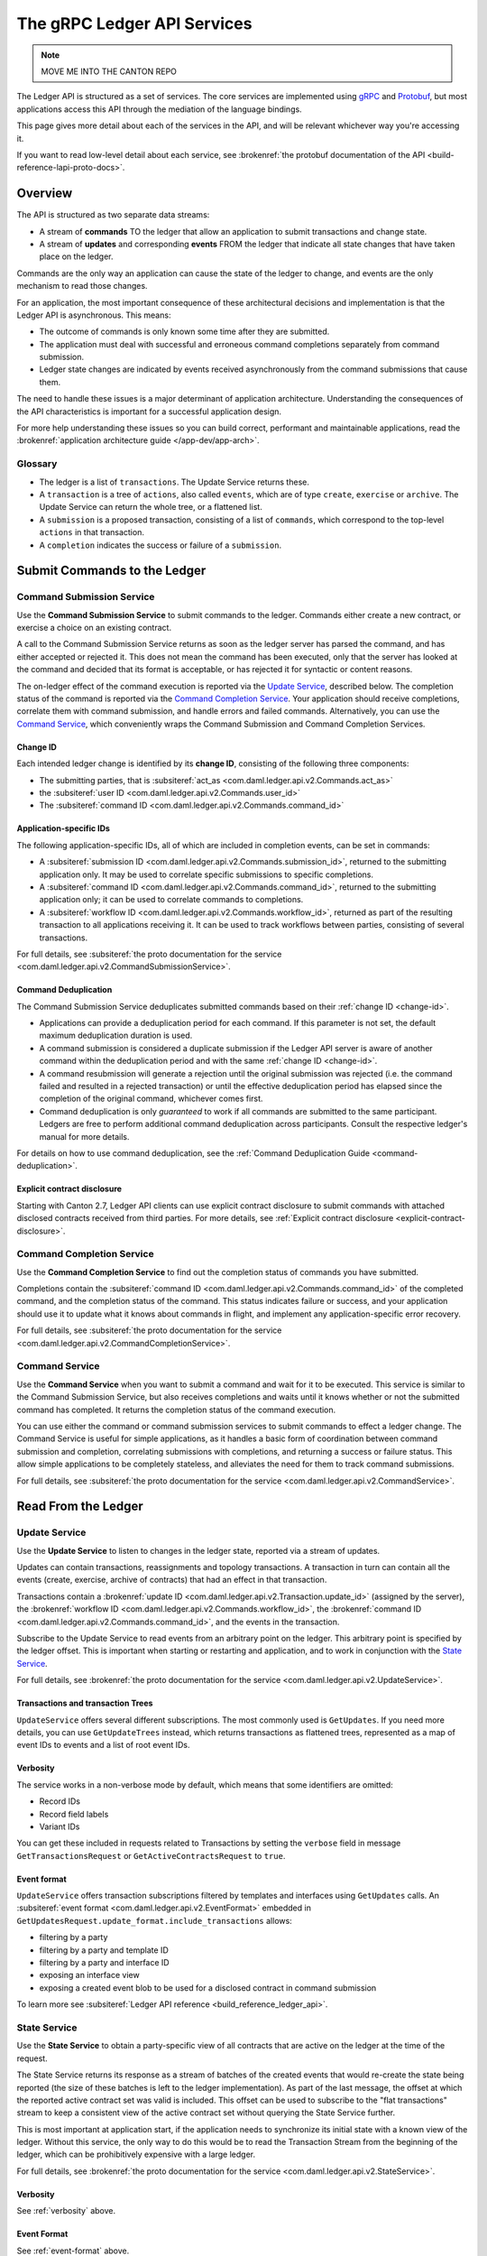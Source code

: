 .. Copyright (c) 2023 Digital Asset (Switzerland) GmbH and/or its affiliates. All rights reserved.
.. SPDX-License-Identifier: Apache-2.0

.. _ledger-api-services:

The gRPC Ledger API Services
############################

.. note::
    MOVE ME INTO THE CANTON REPO

The Ledger API is structured as a set of services. The core services are implemented using `gRPC <https://grpc.io/>`__ and `Protobuf <https://developers.google.com/protocol-buffers/>`__, but most applications access this API through the mediation of the language bindings.

This page gives more detail about each of the services in the API, and will be relevant whichever way you're accessing it.

If you want to read low-level detail about each service, see :brokenref:`the protobuf documentation of the API <build-reference-lapi-proto-docs>`.

Overview
********

The API is structured as two separate data streams:

-  A stream of **commands** TO the ledger that allow an application to submit transactions and change state.
-  A stream of **updates** and corresponding **events** FROM the ledger that indicate all state changes that have taken place on the ledger.

Commands are the only way an application can cause the state of the ledger to change, and events are the only mechanism to read those changes.

For an application, the most important consequence of these architectural decisions and implementation is that the Ledger API is asynchronous. This means:

-  The outcome of commands is only known some time after they are submitted.
-  The application must deal with successful and erroneous command completions separately from command submission.
-  Ledger state changes are indicated by events received asynchronously from the command submissions that cause them.

The need to handle these issues is a major determinant of application architecture. Understanding the consequences of the API characteristics is important for a successful application design.

For more help understanding these issues so you can build correct, performant and maintainable applications, read the :brokenref:`application architecture guide </app-dev/app-arch>`.

Glossary
========

- The ledger is a list of ``transactions``. The Update Service returns these.
- A ``transaction`` is a tree of ``actions``, also called ``events``, which are of type ``create``, ``exercise`` or ``archive``. The Update Service can return the whole tree, or a flattened list.
- A ``submission`` is a proposed transaction, consisting of a list of ``commands``, which correspond to the top-level ``actions`` in that transaction.
- A ``completion`` indicates the success or failure of a ``submission``.

.. _ledger-api-submission-services:

Submit Commands to the Ledger
*****************************

.. _command-submission-service:

Command Submission Service
==========================

Use the **Command Submission Service** to submit commands to the ledger. Commands either create a new contract, or exercise a choice on an existing contract.

A call to the Command Submission Service returns as soon as the ledger server has parsed the command, and has either accepted or rejected it. This does not mean the command has been executed, only that the server has looked at the command and decided that its format is acceptable, or has rejected it for syntactic or content reasons.

The on-ledger effect of the command execution is reported via the `Update Service <#update-service>`__, described below. The completion status of the command is reported via the `Command Completion Service <#command-completion-service>`__. Your application should receive completions, correlate them with command submission, and handle errors and failed commands. Alternatively, you can use the `Command Service <#command-service>`__, which conveniently wraps the Command Submission and Command Completion Services.

.. _change-id:

Change ID
---------

Each intended ledger change is identified by its **change ID**, consisting of the following three components:

- The submitting parties, that is :subsiteref:`act_as <com.daml.ledger.api.v2.Commands.act_as>`
- the :subsiteref:`user ID <com.daml.ledger.api.v2.Commands.user_id>`
- The :subsiteref:`command ID <com.daml.ledger.api.v2.Commands.command_id>`

Application-specific IDs
------------------------

The following application-specific IDs, all of which are included in completion events, can be set in commands:

- A :subsiteref:`submission ID <com.daml.ledger.api.v2.Commands.submission_id>`, returned to the submitting application only. It may be used to correlate specific submissions to specific completions.
- A :subsiteref:`command ID <com.daml.ledger.api.v2.Commands.command_id>`, returned to the submitting application only; it can be used to correlate commands to completions.
- A :subsiteref:`workflow ID <com.daml.ledger.api.v2.Commands.workflow_id>`, returned as part of the resulting transaction to all applications receiving it. It can be used to track workflows between parties, consisting of several transactions.

For full details, see :subsiteref:`the proto documentation for the service <com.daml.ledger.api.v2.CommandSubmissionService>`.

.. _command-submission-service-deduplication:

Command Deduplication
---------------------

The Command Submission Service deduplicates submitted commands based on their :ref:`change ID <change-id>`.

- Applications can provide a deduplication period for each command. If this parameter is not set, the default maximum deduplication duration is used.
- A command submission is considered a duplicate submission if the Ledger API server is aware of another command within the deduplication period and with the same :ref:`change ID <change-id>`.
- A command resubmission will generate a rejection until the original submission was rejected (i.e. the command failed and resulted in a rejected transaction) or until the effective deduplication period has elapsed since the completion of the original command, whichever comes first.
- Command deduplication is only *guaranteed* to work if all commands are submitted to the same participant. Ledgers are free to perform additional command deduplication across participants. Consult the respective ledger's manual for more details.

For details on how to use command deduplication, see the :ref:`Command Deduplication Guide <command-deduplication>`.

.. _command-explicit-contract-disclosure:

Explicit contract disclosure
----------------------------

Starting with Canton 2.7, Ledger API clients can use explicit contract disclosure to submit commands with attached
disclosed contracts received from third parties. For more details,
see :ref:`Explicit contract disclosure <explicit-contract-disclosure>`.

.. _command-completion-service:

Command Completion Service
==========================

Use the **Command Completion Service** to find out the completion status of commands you have submitted.

Completions contain the :subsiteref:`command ID <com.daml.ledger.api.v2.Commands.command_id>` of the completed command, and the completion status of the command. This status indicates failure or success, and your application should use it to update what it knows about commands in flight, and implement any application-specific error recovery.

For full details, see :subsiteref:`the proto documentation for the service <com.daml.ledger.api.v2.CommandCompletionService>`.

.. _command-service:

Command Service
===============

Use the **Command Service** when you want to submit a command and wait for it to be executed. This service is similar to the Command Submission Service, but also receives completions and waits until it knows whether or not the submitted command has completed. It returns the completion status of the command execution.

You can use either the command or command submission services to submit commands to effect a ledger change. The Command Service is useful for simple applications, as it handles a basic form of coordination between command submission and completion, correlating submissions with completions, and returning a success or failure status. This allow simple applications to be completely stateless, and alleviates the need for them to track command submissions.

For full details, see :subsiteref:`the proto documentation for the service <com.daml.ledger.api.v2.CommandService>`.

Read From the Ledger
********************

.. _update-service:

Update Service
==============

Use the **Update Service** to listen to changes in the ledger state, reported via a stream of updates.

Updates can contain transactions, reassignments and topology transactions. A transaction in turn can contain all the events (create, exercise, archive of contracts) that had an effect in that transaction.

Transactions contain a :brokenref:`update ID <com.daml.ledger.api.v2.Transaction.update_id>` (assigned by the server), the :brokenref:`workflow ID <com.daml.ledger.api.v2.Commands.workflow_id>`, the :brokenref:`command ID <com.daml.ledger.api.v2.Commands.command_id>`, and the events in the transaction.

Subscribe to the Update Service to read events from an arbitrary point on the ledger. This arbitrary point is specified by the ledger offset. This is important when starting or restarting and application, and to work in conjunction with the `State Service <#state-service>`__.

For full details, see :brokenref:`the proto documentation for the service <com.daml.ledger.api.v2.UpdateService>`.

Transactions and transaction Trees
----------------------------------

``UpdateService`` offers several different subscriptions. The most commonly used is ``GetUpdates``. If you need more details, you can use ``GetUpdateTrees`` instead, which returns transactions as flattened trees, represented as a map of event IDs to events and a list of root event IDs.

.. _verbosity:

Verbosity
---------

The service works in a non-verbose mode by default, which means that some identifiers are omitted:

- Record IDs
- Record field labels
- Variant IDs

You can get these included in requests related to Transactions by setting the ``verbose`` field in message ``GetTransactionsRequest`` or ``GetActiveContractsRequest`` to ``true``.

.. _event-format:

Event format
------------
``UpdateService`` offers transaction subscriptions filtered by templates and interfaces using ``GetUpdates`` calls. An :subsiteref:`event format <com.daml.ledger.api.v2.EventFormat>` embedded in ``GetUpdatesRequest.update_format.include_transactions`` allows:

- filtering by a party
- filtering by a party and template ID
- filtering by a party and interface ID
- exposing an interface view
- exposing a created event blob to be used for a disclosed contract in command submission

To learn more see :subsiteref:`Ledger API reference <build_reference_ledger_api>`.

.. _state-service:

State Service
=============

Use the **State Service** to obtain a party-specific view of all contracts that are active on the ledger at the time of the request.

The State Service returns its response as a stream of batches of the created events that would re-create the state being reported (the size of these batches is left to the ledger implementation). As part of the last message, the offset at which the reported active contract set was valid is included. This offset can be used to subscribe to the "flat transactions" stream to keep a consistent view of the active contract set without querying the State Service further.

This is most important at application start, if the application needs to synchronize its initial state with a known view of the ledger. Without this service, the only way to do this would be to read the Transaction Stream from the beginning of the ledger, which can be prohibitively expensive with a large ledger.

For full details, see :brokenref:`the proto documentation for the service <com.daml.ledger.api.v2.StateService>`.

Verbosity
---------

See :ref:`verbosity` above.

Event Format
------------
See :ref:`event-format` above.

.. note::

  The RPCs exposed as part of the update and state services make use of offsets.

  An offset is an integer assigned by the participant to each transaction as they are received from the ledger.
  Two offsets returned by the same participant are guaranteed to be ordered: while interacting with a single participant, the offset of two transactions can be compared to tell which was committed earlier.
  The state of a ledger (i.e. the set of active contracts) as exposed by the Ledger API is valid at a specific offset, which is why the last message your application receives when calling the ``StateService`` is precisely that offset.
  In this way, the client can keep track of the relevant state without needing to invoke the ``StateService`` again, by starting to read updates from the given offset.

  Offsets are also useful to perform crash recovery and failover as documented more in depth in the :brokenref:`application architecture <dealing-with-failures>` page.

  You can read more about offsets in the `protobuf documentation of the API <../app-dev/grpc/proto-docs.html#ledgeroffset>`__.

.. event-query-service:

Event Query Service
===================

Use the **event query service** to obtain a party-specific view of contract events.

The gRPC API provides ledger streams to off-ledger components that maintain a queryable state. This service allows you to make simple event queries without off-ledger components like the JSON Ledger API.

Using the Event Query Service, you can create, retrieve, and archive events associated with a contract ID or contract key. The API returns only those events where at least one of the requesting parties is a stakeholder of the contract. If the contract is still active, the ``archive_event`` is unset.

Contract keys can be used by multiple contracts over time. The latest contract events are returned first. To access earlier contract key events, use the ``continuation_token`` returned in the ``GetEventsByContractKeyResponse`` in a subsequent ``GetEventsByContractKeyRequest``.

If no events match the request criteria or the requested events are not visible to the requesting parties, an empty structure is returned. Events associated with consumed contracts are returned until they are pruned.

.. note::

  When querying by contract key, the key value must be structured in the same way as the key returned in the create event.

For full details, see :subsiteref:`the proto documentation for the service <com.daml.ledger.api.v2.EventQueryService>`.

.. _ledger-api-utility-services:

Utility Services
****************

.. _party-service:

Party Management Service
========================

Use the **Party Management Service** to allocate parties on the ledger, update party properties local to the participant and retrieve information about allocated parties.

Parties govern on-ledger access control as per :externalref:`Daml's privacy model <da-model-privacy>`
and :externalref:`authorization rules <da-ledgers-authorization-rules>`.
Applications and their operators are expected to allocate and use parties to manage on-ledger access control as per their business requirements.

For more information, refer to the pages on :brokenref:`Identity Management</concepts/identity-and-package-management>` and :subsiteref:`the API reference documentation <com.daml.ledger.api.v2.admin.PartyManagementService>`.

.. _user-management-service:

User Management Service
=======================

Use the **User Management Service** to manage the set of users on a participant node and
their :ref:`access rights <authorization-claims>` to that node's Ledger API services
and as the integration point for your organization's IAM (Identity and Access Management) framework.

Daml 2.0 introduced the concept of the user in Daml. While a party represents a single individual with a single set of rights and is universal across participant nodes, a user is local to a specific participant node. Each user is typically associated with a primary party and is given the right to act as or read as other parties. Every participant node will maintain its own mapping from its user ids to the parties that they can act and/or read as. Also, when used, the user's ids will serve as application ids. Thus, participant users can be used to manage the permissions of Daml applications (i.e. to authorize applications to read as or act as certain parties). Unlike a JWT token-based system, the user management system does not limit the number of parties that the user can act or read as.

The relation between a participant node's users and Daml parties is best understood by analogy to classical databases: a participant node's users are analogous to database users while Daml parties are analogous to database roles. Further, the rights granted to a user are analogous to the user's assigned database roles.

For more information, consult the :subsiteref:`the API reference documentation <com.daml.ledger.api.v2.admin.UserManagementService>` for how to list, create, update, and delete users and their rights.
See the :subsiteref:`UserManagementFeature descriptor <com.daml.ledger.api.v2.UserManagementFeature>` to learn about the limits of the User Management Service, e.g., the maximum number of rights per user.
The feature descriptor can be retrieved using the :ref:`Version Service <version-service>`.

With user management enabled you can use both new user-based and old custom Daml authorization tokens.
Consult the :ref:`Authorization documentation <authorization>` to understand how Ledger API requests are authorized, and how to use user management to dynamically change an application's rights.

User management is available in Canton-enabled drivers and not yet available in the Daml for VMware Blockchain driver.


.. _identity-provider-config-service:

Identity Provider Config Service
================================

Use **identity provider config service** to define and manage the parameters of an external IDP systems configured to issue tokens for a participant node.

The **identity provider config service** makes it possible for participant node administrators to set up and manage additional identity providers at runtime. This allows using access tokens from identity providers unknown at deployment time. When an identity provider is configured, independent IDP administrators can manage their own set of parties and users.

Such parties and users have a matching identity_provider_id defined and are inaccessible to administrators from other identity providers. A user will only be authenticated if the corresponding JWT token is issued by the appropriate identity provider. Users and parties without identity_provider_id defined are assumed to be using the default identity provider, which is configured statically when the participant node is deployed.

For full details, see :subsiteref:`the proto documentation for the service <com.daml.ledger.api.v2.admin.IdentityProviderConfigService>`.

.. _package-service:

Package Service
===============

Use the **Package Service** to obtain information about Daml packages available on the ledger.

This is useful for obtaining type and metadata information that allow you to interpret event data in a more useful way.

For full details, see :subsiteref:`the proto documentation for the service <com.daml.ledger.api.v2.PackageService>`.

.. _version-service:

Version Service
===============

Use the **Version Service** to retrieve information about the Ledger API version and what optional features are supported by the ledger server.

For full details, see :subsiteref:`the proto documentation for the service <com.daml.ledger.api.v2.VersionService>`.

.. _pruning-service:

Pruning Service
===============

Use the **pruning service** to prune archived contracts and transactions before or at a given offset.

For full details, see :subsiteref:`the proto documentation for the service <com.daml.ledger.api.v2.admin.ParticipantPruningService>`.

.. _metering-report-service:

Testing Services
****************

**These are only for use for testing with the Sandbox, not for on production ledgers.**

.. _time-service:

Time Service
============

Use the **Time Service** to obtain the time as known by the ledger server.

For full details, see :subsiteref:`the proto documentation for the service <com.daml.ledger.api.v2.testing.TimeService>`.
